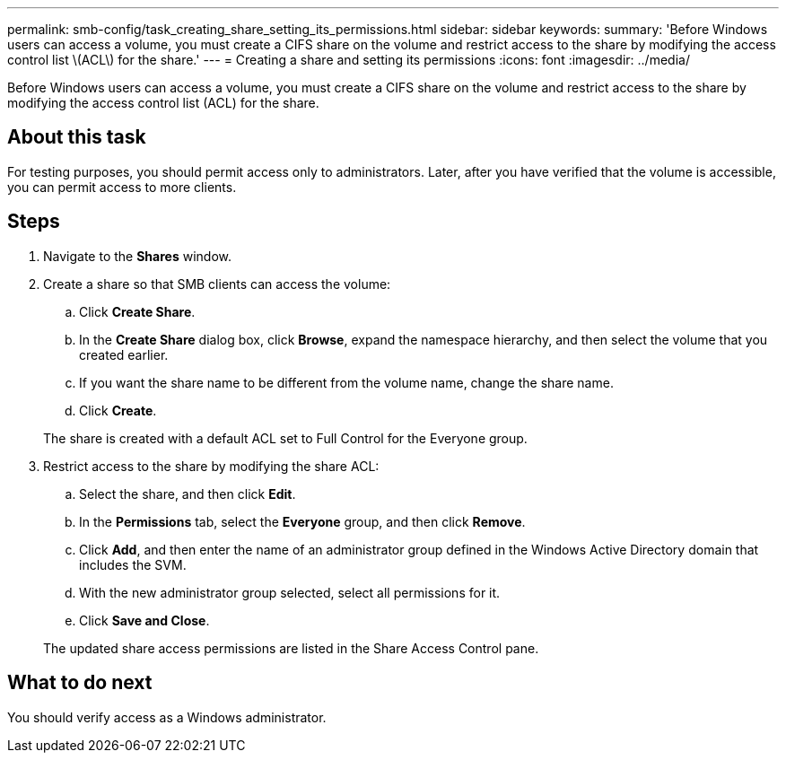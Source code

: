 ---
permalink: smb-config/task_creating_share_setting_its_permissions.html
sidebar: sidebar
keywords: 
summary: 'Before Windows users can access a volume, you must create a CIFS share on the volume and restrict access to the share by modifying the access control list \(ACL\) for the share.'
---
= Creating a share and setting its permissions
:icons: font
:imagesdir: ../media/

[.lead]
Before Windows users can access a volume, you must create a CIFS share on the volume and restrict access to the share by modifying the access control list (ACL) for the share.

== About this task

For testing purposes, you should permit access only to administrators. Later, after you have verified that the volume is accessible, you can permit access to more clients.

== Steps

. Navigate to the *Shares* window.
. Create a share so that SMB clients can access the volume:
 .. Click *Create Share*.
 .. In the *Create Share* dialog box, click *Browse*, expand the namespace hierarchy, and then select the volume that you created earlier.
 .. If you want the share name to be different from the volume name, change the share name.
 .. Click *Create*.

+
The share is created with a default ACL set to Full Control for the Everyone group.
. Restrict access to the share by modifying the share ACL:
 .. Select the share, and then click *Edit*.
 .. In the *Permissions* tab, select the *Everyone* group, and then click *Remove*.
 .. Click *Add*, and then enter the name of an administrator group defined in the Windows Active Directory domain that includes the SVM.
 .. With the new administrator group selected, select all permissions for it.
 .. Click *Save and Close*.

+
The updated share access permissions are listed in the Share Access Control pane.

== What to do next

You should verify access as a Windows administrator.
